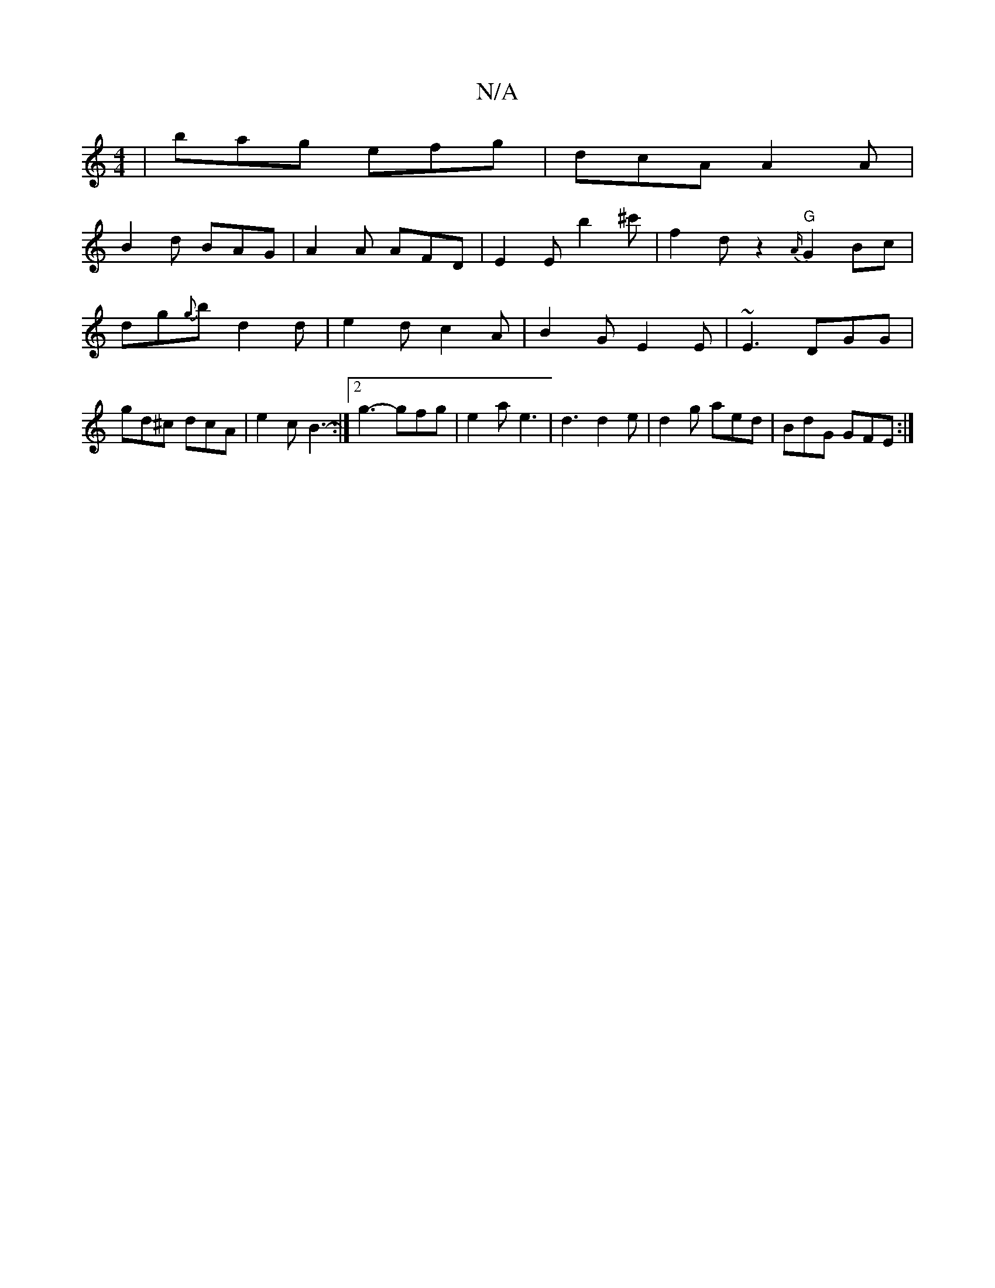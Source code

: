 X:1
T:N/A
M:4/4
R:N/A
K:Cmajor
3 | bag efg | dcA A2 A |
B2 d BAG | A2 A AFD |E2E b2^c' | f2d z2 {A/}"G" G2Bc | dg{g}b d2 d | e2d c2A | B2G E2E | ~E3 DGG | gd^c dcA | e2 c B3- :|[2 g3- gfg | e2 a e3 | d3 d2e | d2g aed | BdG GFE :|2 